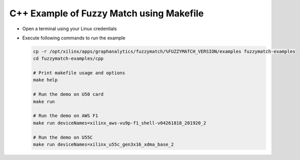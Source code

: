 C++ Example of Fuzzy Match using Makefile
===========================================

* Open a terminal using your Linux credentials
* Execute following commands to run the example

  .. code-block:: bash
  
    cp -r /opt/xilinx/apps/graphanalytics/fuzzymatch/%FUZZYMATCH_VERSION/examples fuzzymatch-examples
    cd fuzzymatch-examples/cpp
    
    # Print makefile usage and options
    make help

    # Run the demo on U50 card
    make run

    # Run the demo on AWS F1
    make run deviceNames=xilinx_aws-vu9p-f1_shell-v04261818_201920_2

    # Run the demo on U55C
    make run deviceNames=xilinx_u55c_gen3x16_xdma_base_2    
